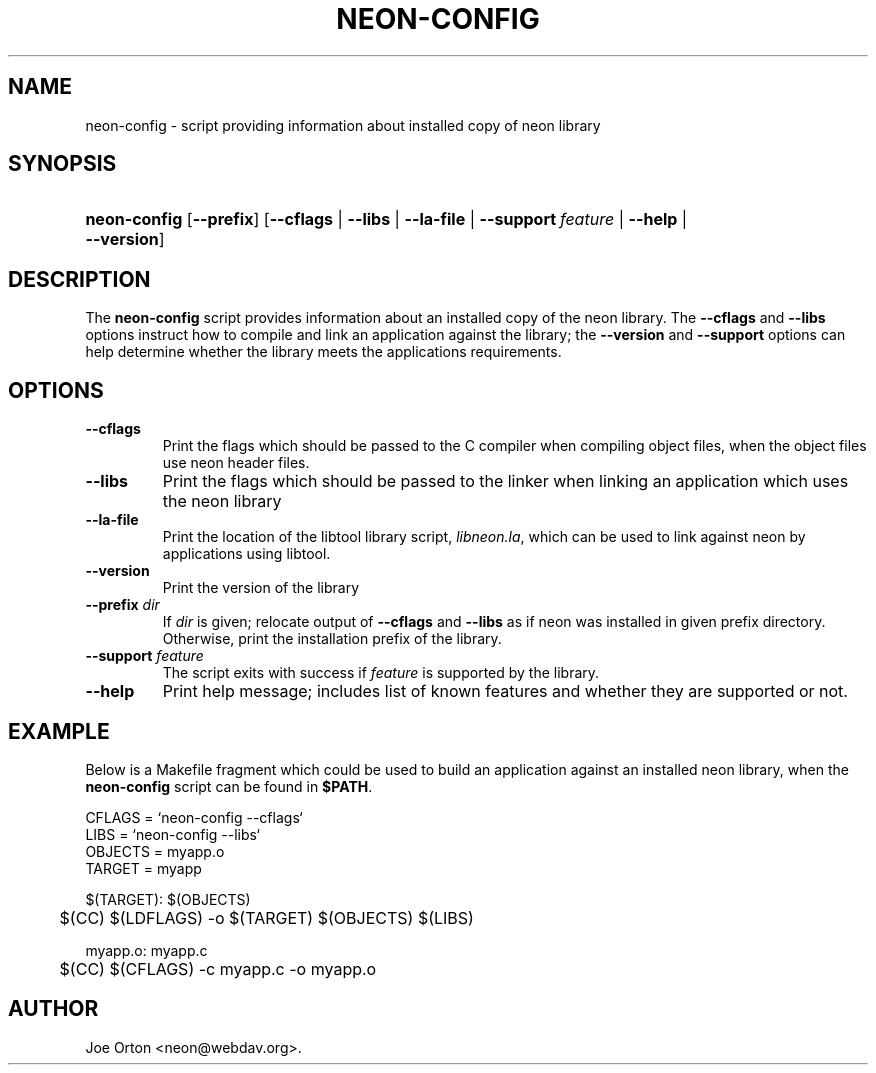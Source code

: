 .\"Generated by db2man.xsl. Don't modify this, modify the source.
.de Sh \" Subsection
.br
.if t .Sp
.ne 5
.PP
\fB\\$1\fR
.PP
..
.de Sp \" Vertical space (when we can't use .PP)
.if t .sp .5v
.if n .sp
..
.de Ip \" List item
.br
.ie \\n(.$>=3 .ne \\$3
.el .ne 3
.IP "\\$1" \\$2
..
.TH "NEON-CONFIG" 1 "20 January 2006" "neon 0.25.5" "neon"
.SH NAME
neon-config \- script providing information about installed copy of neon library
.SH "SYNOPSIS"
.ad l
.hy 0
.HP 12
\fBneon\-config\fR [\fB\-\-prefix\fR] [\fB\fB\-\-cflags\fR\fR | \fB\fB\-\-libs\fR\fR | \fB\fB\-\-la\-file\fR\fR | \fB\fB\-\-support\fR\ \fIfeature\fR\fR | \fB\fB\-\-help\fR\fR | \fB\fB\-\-version\fR\fR]
.ad
.hy

.SH "DESCRIPTION"

.PP
The \fBneon\-config\fR script provides information about an installed copy of the neon library\&. The \fB\-\-cflags\fR and \fB\-\-libs\fR options instruct how to compile and link an application against the library; the \fB\-\-version\fR and \fB\-\-support\fR options can help determine whether the library meets the applications requirements\&.

.SH "OPTIONS"

.TP
\fB\-\-cflags\fR
Print the flags which should be passed to the C compiler when compiling object files, when the object files use neon header files\&.

.TP
\fB\-\-libs\fR
Print the flags which should be passed to the linker when linking an application which uses the neon library

.TP
\fB\-\-la\-file\fR
Print the location of the libtool library script, \fIlibneon\&.la\fR, which can be used to link against neon by applications using libtool\&.

.TP
\fB\-\-version\fR
Print the version of the library

.TP
\fB\-\-prefix\fR \fIdir\fR
If \fIdir\fR is given; relocate output of \fB\-\-cflags\fR and \fB\-\-libs\fR as if neon was installed in given prefix directory\&. Otherwise, print the installation prefix of the library\&.

.TP
\fB\-\-support\fR \fIfeature\fR
The script exits with success if \fIfeature\fR is supported by the library\&.

.TP
\fB\-\-help\fR
Print help message; includes list of known features and whether they are supported or not\&.

.SH "EXAMPLE"

.PP
Below is a Makefile fragment which could be used to build an application against an installed neon library, when the \fBneon\-config\fR script can be found in \fB$PATH\fR\&.

.nf
CFLAGS = `neon\-config \-\-cflags`
LIBS = `neon\-config \-\-libs`
OBJECTS = myapp\&.o
TARGET = myapp

$(TARGET): $(OBJECTS)
	$(CC) $(LDFLAGS) \-o $(TARGET) $(OBJECTS) $(LIBS)

myapp\&.o: myapp\&.c
	$(CC) $(CFLAGS) \-c myapp\&.c \-o myapp\&.o
.fi

.SH AUTHOR
Joe Orton <neon@webdav\&.org>.
